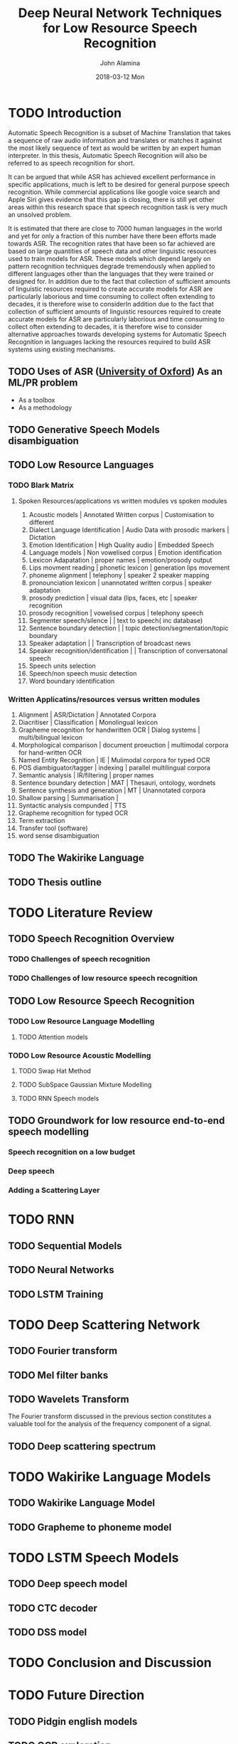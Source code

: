 #+TITLE:     Deep Neural Network Techniques for Low Resource Speech Recognition
#+AUTHOR:    John Alamina
#+EMAIL:     John.alamina@hud.ac.uk
#+DATE:      2018-03-12 Mon
#+DESCRIPTION: Ph.D Thesis Draft
#+KEYWORDS: Recurrent Neural Networks, Long Short-term memory, Deep neural networks, Speech Recognition, Language Model, Acoustic Modelling, RNN, DNN, LSTM

\begin{abstract}

\end{abstract}

* TODO Introduction
Automatic Speech Recognition is a subset of Machine Translation that takes a sequence of raw audio information and translates or matches it against the most likely sequence of text as would be written by an expert human interpreter.  In this thesis, Automatic Speech Recognition will also be referred to as speech recognition for short.

It can be argued that while ASR has achieved excellent performance in specific applications, much is left to be desired for general purpose speech recognition. While commercial applications like google voice search and Apple Siri gives evidence that this gap is closing, there is still yet other areas within this research space that speech recognition task is very much an unsolved problem.

It is estimated that there are close to 7000 human languages in the world and yet for only a fraction of this number have there been efforts made towards ASR.  The recognition rates that have been so far achieved are based on large quantities of speech data and other linguistic resources used to train models for ASR. These models which depend largely on pattern recognition techniques degrade tremendously  when applied to different languages other than the languages that they were trained or designed for.  In addition due to the fact that collection of sufficient amounts of linguistic resources required to create accurate models for ASR are particularly laborious and time consuming to collect often extending to decades, it is therefore wise to considerIn addition due to the fact that collection of sufficient amounts of linguistic resources required to create accurate models for ASR are particularly laborious and time consuming to collect often extending to decades, it is therefore wise to consider alternative approaches towards developing systems for Automatic Speech Recognition in languages lacking the resources required to build ASR systems using existing mechanisms.

** TODO Uses of ASR ([[https://www.dropbox.com/s/ly7lwhljsxhuos1/forced_alignment_slides.pdf?dl=0][University of Oxford]]) As an ML/PR problem
- As a toolbox
- As a methodology
** TODO Generative Speech Models disambiguation
** TODO Low Resource Languages
*** TODO Blark Matrix
**** Spoken Resources/applications vs written modules vs spoken modules
1. Acoustic models | Annotated Written corpus | Customisation to different 
2. Dialect Language Identification | Audio Data with prosodic markers | Dictation
3. Emotion Identification | High Quality audio | Embedded Speech
4. Language models | Non vowelised corpus | Emotion identification
5. Lexicon Adapatation | proper names | emotion/prosody output
6. Lips movment reading | phonetic lexicon | generation lips movement
7. phoneme alignment | telephony | speaker 2 speaker mapping
8. pronounciation lexicon | unannotated written corpus | speaker adaptation 
9. prosody prediction | visual data (lips, faces, etc | speaker recognition
10. prosody recognition | vowelised corpus | telephony speech 
11. Segmenter speech/silence | | text to speech( inc database) 
12. Sentence boundary detection | | topic detection/segmentation/topic boundary
13. Speaker adaptation | | Transcription of broadcast news
14. Speaker recognition/identification | | Transcription of conversatonal speech
15. Speech units selection 
16. Speech/non speech music detection
17. Word boundary identification

*** Written Applicatins/resources versus written modules
1. Alignment | ASR/Dictation | Annotated Corpora
2. Diacritiser | Classification | Monolingual lexicon
3. Grapheme recognition for handwritten OCR | Dialog systems | multi/bilingual lexicon
4. Morphological comparison | document proeuction | multimodal corpora for hand-written OCR
5. Named Entity Recognition | IE | Mulimodal corpora for typed OCR
6. POS diambiguator/tagger | indexing | parallel multilingual corpora
7. Semantic analysis | IR/filtering | proper names
8. Sentence boundary detection | MAT | Thesauri, ontology, wordnets
9. Sentence synthesis and generation | MT | Unannotated corpora
10. Shallow parsing | Summarisation | 
11. Syntactic analysis compunded | TTS
12. Grapheme recognition for typed OCR
13. Term extraction
14. Transfer tool (software)
15. word sense disambiguation

** TODO The Wakirike Language

** TODO Thesis outline

* TODO Literature Review
** TODO Speech Recognition Overview
*** TODO Challenges of speech recognition
*** TODO Challenges of low resource speech recognition
** TODO Low Resource Speech Recognition
*** TODO Low Resource Language Modelling
**** TODO Attention models
*** TODO Low Resource Acoustic Modelling
**** TODO Swap Hat Method
**** TODO SubSpace Gaussian Mixture Modelling

**** TODO RNN Speech models
** TODO Groundwork for low resource end-to-end speech modelling
*** Speech recognition on a low budget
*** Deep speech
*** Adding a Scattering Layer
* TODO RNN
** TODO Sequential Models
** TODO Neural Networks
** TODO LSTM Training
* TODO Deep Scattering Network
** TODO Fourier transform
** TODO Mel filter banks

** TODO Wavelets Transform
The Fourier transform discussed in the previous section constitutes a valuable tool for the analysis of the frequency component of a signal. 
** TODO Deep scattering spectrum
* TODO Wakirike Language Models
** TODO Wakirike Language Model
** TODO Grapheme to phoneme model
* TODO LSTM Speech Models
** TODO Deep speech model
** TODO CTC decoder
** TODO DSS model
* TODO Conclusion and Discussion
* TODO Future Direction
** TODO Pidgin english models
** TODO OCR exploration
** TODO GAN exploration
 References

references:bib.org

* Appendices
** Image Sketches
- [thesis mind map](https://www.dropbox.com/s/wxp2tdel014jp0r/th_roadmap.PNG?dl=0)














* References
references:bib.md
